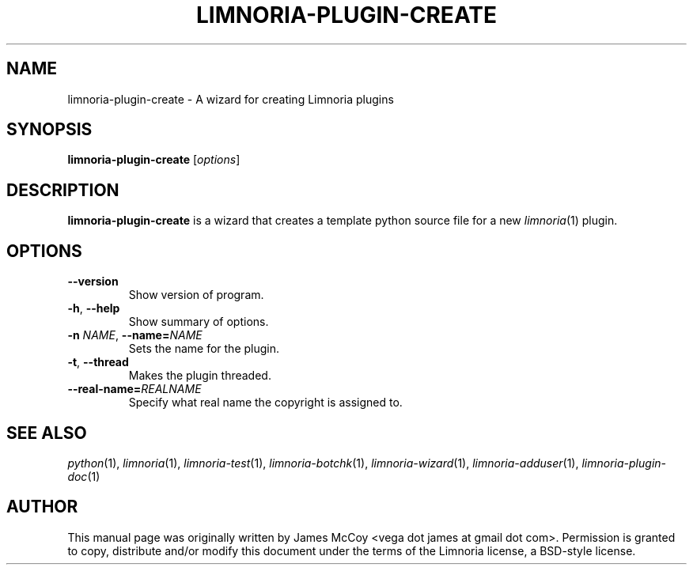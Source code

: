 .\" Process this file with
.\" groff -man -Tascii limnoria-plugin-create.1
.\"
.TH LIMNORIA-PLUGIN-CREATE 1 "APRIL 2005"
.SH NAME
limnoria-plugin-create \- A wizard for creating Limnoria plugins
.SH SYNOPSIS
.B limnoria-plugin-create
.RI [ options ]
.SH DESCRIPTION
.B limnoria-plugin-create
is a wizard that creates a template python source file for a new
.IR limnoria (1)
plugin.
.SH OPTIONS
.TP
.B \-\^\-version
Show version of program.
.TP
.BR \-h ", " \-\^\-help
Show summary of options.
.TP
.BI \-n " NAME" "\fR,\fP \-\^\-name=" NAME
Sets the name for the plugin.
.TP
.BR \-t ", " \-\^\-thread
Makes the plugin threaded.
.TP
.BI \-\^\-real\-name= REALNAME
Specify what real name the copyright is assigned to.
.SH "SEE ALSO"
.IR python (1),
.IR limnoria (1),
.IR limnoria-test (1),
.IR limnoria-botchk (1),
.IR limnoria-wizard (1),
.IR limnoria-adduser (1),
.IR limnoria-plugin-doc (1)
.SH AUTHOR
This manual page was originally written by James McCoy
<vega dot james at gmail dot com>.  Permission is granted to copy,
distribute and/or modify this document under the terms of the Limnoria
license, a BSD-style license.
